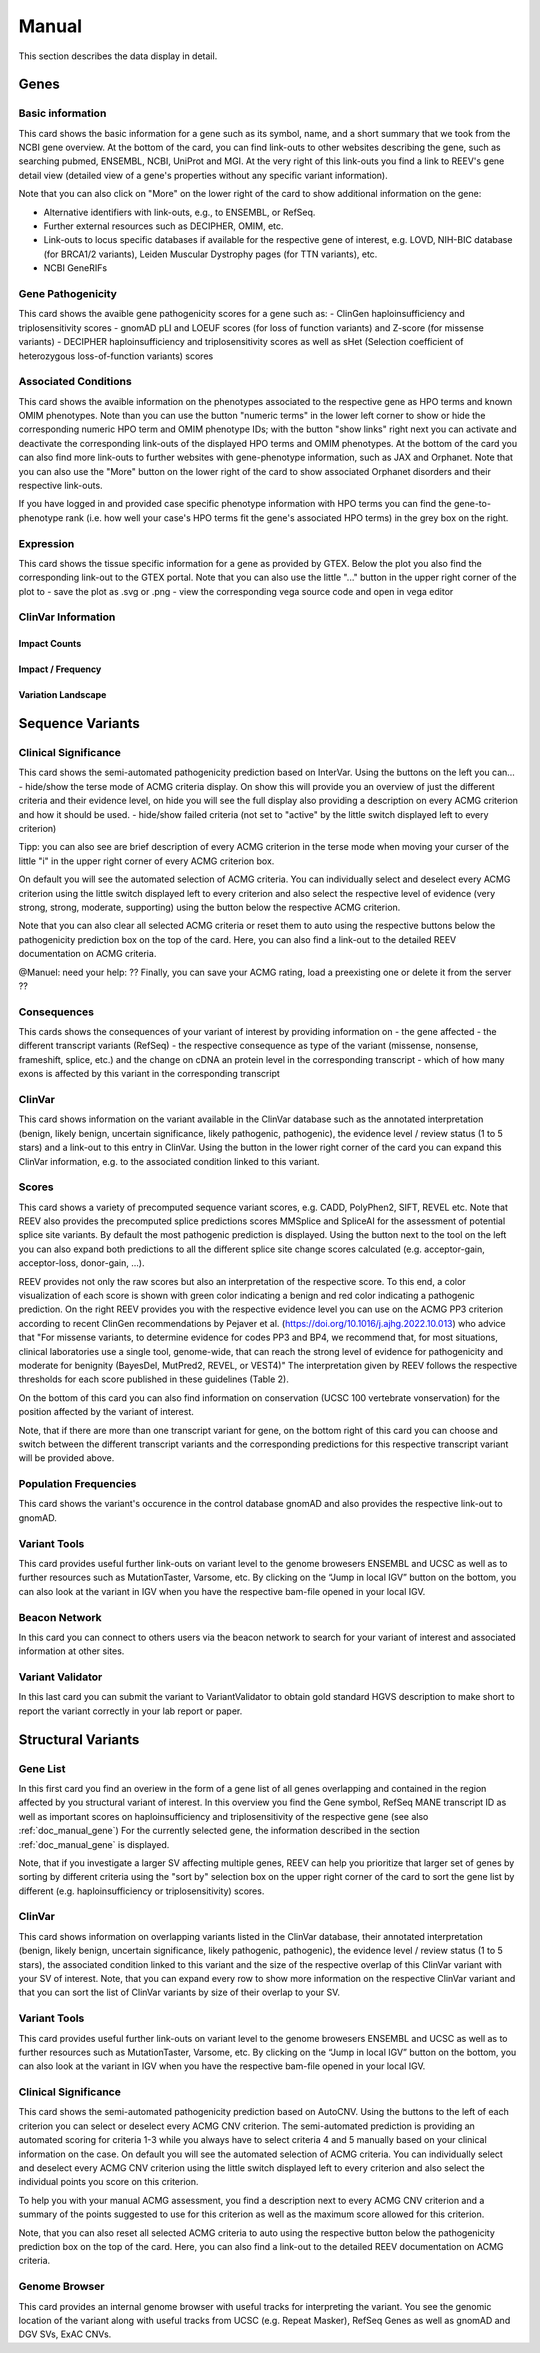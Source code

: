 .. _doc_manual:

======
Manual
======

This section describes the data display in detail.

.. _doc_manual_gene:

-----
Genes
-----

.. _doc_manual_gene_basic_info:

Basic information
=================

This card shows the basic information for a gene such as its symbol, name, and a short summary that we took from the NCBI gene overview.
At the bottom of the card, you can find link-outs to other websites describing the gene, such as searching pubmed, ENSEMBL, NCBI, UniProt and MGI. At the very right of this link-outs you find a link to REEV's gene detail view (detailed view of a gene's properties without any specific variant information).

Note that you can also click on "More" on the lower right of the card to show additional information on the gene:

- Alternative identifiers with link-outs, e.g., to ENSEMBL, or RefSeq.
- Further external resources such as DECIPHER, OMIM, etc.
- Link-outs to locus specific databases if available for the respective gene of interest, e.g. LOVD, NIH-BIC database (for BRCA1/2 variants), Leiden Muscular Dystrophy pages (for TTN variants), etc.
- NCBI GeneRIFs


.. _doc_manual_gene_pathogenicity:

Gene Pathogenicity
==================

This card shows the avaible gene pathogenicity scores for a gene such as:
- ClinGen haploinsufficiency and triplosensitivity scores
- gnomAD pLI and LOEUF scores (for loss of function variants) and Z-score (for missense variants)
- DECIPHER haploinsufficiency and triplosensitivity scores as well as sHet (Selection coefficient of heterozygous loss-of-function variants) scores

.. _doc_manual_gene_conditions:

Associated Conditions
=====================

This card shows the avaible information on the phenotypes associated to the respective gene as HPO terms and known OMIM phenotypes. Note than you can use the button "numeric terms" in the lower left corner to show or hide the corresponding numeric HPO term and OMIM phenotype IDs; with the button "show links" right next you can activate and deactivate the corresponding link-outs of the displayed HPO terms and OMIM phenotypes.
At the bottom of the card you can also find more link-outs to further websites with gene-phenotype information, such as JAX and Orphanet.
Note that you can also use the "More" button on the lower right of the card to show associated Orphanet disorders and their respective link-outs.

If you have logged in and provided case specific phenotype information with HPO terms you can find the gene-to-phenotype rank (i.e. how well your case's HPO terms fit the gene's associated HPO terms) in the grey box on the right.


.. _doc_manual_gene_expression:

Expression
==========

This card shows the tissue specific information for a gene as provided by GTEX. Below the plot you also find the corresponding link-out to the GTEX portal. 
Note that you can also use the little "..." button in the upper right corner of the plot to
- save the plot as .svg or .png
- view the corresponding vega source code and open in vega editor

.. _doc_manual_gene_clinvar_information:

ClinVar Information
===================

.. _doc_manual_gene_impact_counts:

Impact Counts
-------------

.. _doc_manual_gene_impact_frequency:

Impact / Frequency
------------------

.. _doc_manual_gene_variation_landscape:

Variation Landscape
-------------------

.. _doc_manual_seqvar:

-----------------
Sequence Variants
-----------------

.. _doc_manual_seqvar_clinical_significance:

Clinical Significance
=====================

This card shows the semi-automated pathogenicity prediction based on InterVar. 
Using the buttons on the left you can...
- hide/show the terse mode of ACMG criteria display. On show this will provide you an overview of just the different criteria and their evidence level, on hide you will see the full display also providing a description on every ACMG criterion and how it should be used.
- hide/show failed criteria (not set to "active" by the little switch displayed left to every criterion)

Tipp: you can also see are brief description of every ACMG criterion in the terse mode when moving your curser of the little "i" in the upper right corner of every ACMG criterion box.

On default you will see the automated selection of ACMG criteria. You can individually select and deselect every ACMG criterion using the little switch displayed left to every criterion and also select the respective level of evidence (very strong, strong, moderate, supporting) using the button below the respective ACMG criterion.

Note that you can also clear all selected ACMG criteria or reset them to auto using the respective buttons below the pathogenicity prediction box on the top of the card. Here, you can also find a link-out to the detailed REEV documentation on ACMG criteria.

@Manuel: need your help: ?? Finally, you can save your ACMG rating, load a preexisting one or delete it from the server ??


.. _doc_manual_seqvar_consequences:

Consequences
============

This cards shows the consequences of your variant of interest by providing information on
- the gene affected
- the different transcript variants (RefSeq)
- the respective consequence as type of the variant (missense, nonsense, frameshift, splice, etc.) and the change on cDNA an protein level in the corresponding transcript
- which of how many exons is affected by this variant in the corresponding transcript


.. _doc_manual_seqvar_clinvar:

ClinVar
=======

This card shows information on the variant available in the ClinVar database such as the annotated interpretation (benign, likely benign, uncertain significance, likely pathogenic, pathogenic), the evidence level / review status (1 to 5 stars) and a link-out to this entry in ClinVar. Using the button in the lower right corner of the card you can expand this ClinVar information, e.g. to the associated condition linked to this variant.


.. _doc_manual_seqvar_scores:

Scores
======

This card shows a variety of precomputed sequence variant scores, e.g. CADD, PolyPhen2, SIFT, REVEL etc.
Note that REEV also provides the precomputed splice predictions scores MMSplice and SpliceAI for the assessment of potential splice site variants. By default the most pathogenic prediction is displayed. Using the button next to the tool on the left you can also expand both predictions to all the different splice site change scores calculated (e.g. acceptor-gain, acceptor-loss, donor-gain, ...).

REEV provides not only the raw scores but also an interpretation of the respective score. To this end, a color visualization of each score is shown with green color indicating a benign and red color indicating a pathogenic prediction. On the right REEV provides you with the respective evidence level you can use on the ACMG PP3 criterion according to recent ClinGen recommendations by Pejaver et al. (https://doi.org/10.1016/j.ajhg.2022.10.013) who advice that "For missense variants, to determine evidence for codes PP3 and BP4, we recommend that, for most situations, clinical laboratories use a single tool, genome-wide, that can reach the strong level of evidence for pathogenicity and moderate for benignity (BayesDel, MutPred2, REVEL, or VEST4)"
The interpretation given by REEV follows the respective thresholds for each score published in these guidelines (Table 2).

On the bottom of this card you can also find information on conservation (UCSC 100 vertebrate vonservation) for the position affected by the variant of interest.

Note, that if there are more than one transcript variant for gene, on the bottom right of this card you can choose and switch between the different transcript variants and the corresponding predictions for this respective transcript variant will be provided above. 


.. _doc_manual_seqvar_population_frequencies:

Population Frequencies
======================

This card shows the variant's occurence in the control database gnomAD and also provides the respective link-out to gnomAD.

.. _doc_manual_seqvar_variant_tools:


Variant Tools
=============

This card provides useful further link-outs on variant level to the genome browesers ENSEMBL and UCSC as well as to further resources such as MutationTaster, Varsome, etc.
By clicking on the “Jump in local IGV” button on the bottom, you can also look at the variant in IGV when you have the respective bam-file opened in your local IGV.


.. _doc_manual_seqvar_beacon_network:

Beacon Network
==============

In this card you can connect to others users via the beacon network to search for your variant of interest and associated information at other sites.


.. _doc_manual_seqvar_variant_validator:

Variant Validator
=================

In this last card you can submit the variant to VariantValidator to obtain gold standard HGVS description to make short to report the variant correctly in your lab report or paper.


.. _doc_manual_strucvar:

-------------------
Structural Variants
-------------------

Gene List
=========

In this first card you find an overiew in the form of a gene list of all genes overlapping and contained in the region affected by you structural variant of interest.
In this overview you find the Gene symbol, RefSeq MANE transcript ID as well as important scores on haploinsufficiency and triplosensitivity of the respective gene (see also :ref:`doc_manual_gene`)
For the currently selected gene, the information described in the section :ref:`doc_manual_gene` is displayed.

Note, that if you investigate a larger SV affecting multiple genes, REEV can help you prioritize that larger set of genes by sorting by different criteria using the "sort by" selection box on the upper right corner of the card to sort the gene list by different (e.g. haploinsufficiency or triplosensitivity) scores.


.. _doc_manual_strucvar_clinvar:

ClinVar
=======

This card shows information on overlapping variants listed in the ClinVar database, their annotated interpretation (benign, likely benign, uncertain significance, likely pathogenic, pathogenic), the evidence level / review status (1 to 5 stars), the associated condition linked to this variant and the size of the respective overlap of this ClinVar variant with your SV of interest.
Note, that you can expand every row to show more information on the respective ClinVar variant and that you can sort the list of ClinVar variants by size of their overlap to your SV. 


.. _doc_manual_strucvar_variant_tools:

Variant Tools
=============

This card provides useful further link-outs on variant level to the genome browesers ENSEMBL and UCSC as well as to further resources such as MutationTaster, Varsome, etc.
By clicking on the “Jump in local IGV” button on the bottom, you can also look at the variant in IGV when you have the respective bam-file opened in your local IGV.


.. _doc_manual_strucvar_clinical_significance:

Clinical Significance
=====================

This card shows the semi-automated pathogenicity prediction based on AutoCNV.
Using the buttons to the left of each criterion you can select or deselect every ACMG CNV criterion. The semi-automated prediction is providing an automated scoring for criteria 1-3 while you always have to select criteria 4 and 5 manually based on your clinical information on the case. On default you will see the automated selection of ACMG criteria. You can individually select and deselect every ACMG CNV criterion using the little switch displayed left to every criterion and also select the individual points you score on this criterion.

To help you with your manual ACMG assessment, you find a description next to every ACMG CNV criterion and a summary of the points suggested to use for this criterion as well as the maximum score allowed for this criterion.

Note, that you can also reset all selected ACMG criteria  to auto using the respective button below the pathogenicity prediction box on the top of the card. Here, you can also find a link-out to the detailed REEV documentation on ACMG criteria.


.. _doc_manual_strucvar_genome_browser:

Genome Browser
==============

This card provides an internal genome browser with useful tracks for interpreting the variant. You see the genomic location of the variant along with useful tracks from UCSC (e.g. Repeat Masker), RefSeq Genes as well as gnomAD and DGV SVs, ExAC CNVs.
